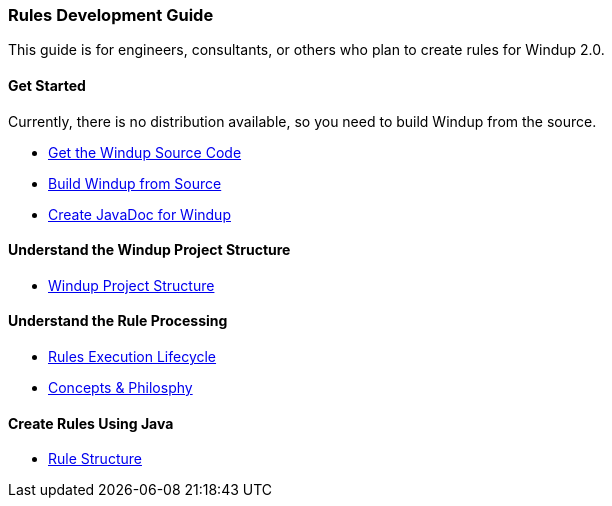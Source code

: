 [[rules-development-guide]]
Rules Development Guide
~~~~~~~~~~~~~~~~~~~~~~~

This guide is for engineers, consultants, or others who plan to create
rules for Windup 2.0.

[[get-started]]
Get Started
^^^^^^^^^^^

Currently, there is no distribution available, so you need to build Windup  from the source.

* link:./Dev:-Get-the-Windup-Source-Code[Get the Windup Source Code]
* link:./Dev:-Build-Windup-from-Source[Build Windup from Source]
* link:./Dev:-Create-JavaDoc-for-Windup[Create JavaDoc for Windup]

[[understand-the-windup-project-structure]]
Understand the Windup Project Structure
^^^^^^^^^^^^^^^^^^^^^^^^^^^^^^^^^^^^^^^

* link:./Dev:-Windup-Project-Structure[Windup Project Structure]

[[understand-the-rule-processing]]
Understand the Rule Processing
^^^^^^^^^^^^^^^^^^^^^^^^^^^^^^

* link:./Rules:-Rules-Execution-Lifecycle[Rules Execution Lifecycle]
* link:./Rules:-Concepts-&-Philosophy[Concepts & Philosphy]

[[create-rules-using-java]]
Create Rules Using Java
^^^^^^^^^^^^^^^^^^^^^^^

* link:./Rules:-Rule-Structure[Rule Structure]

